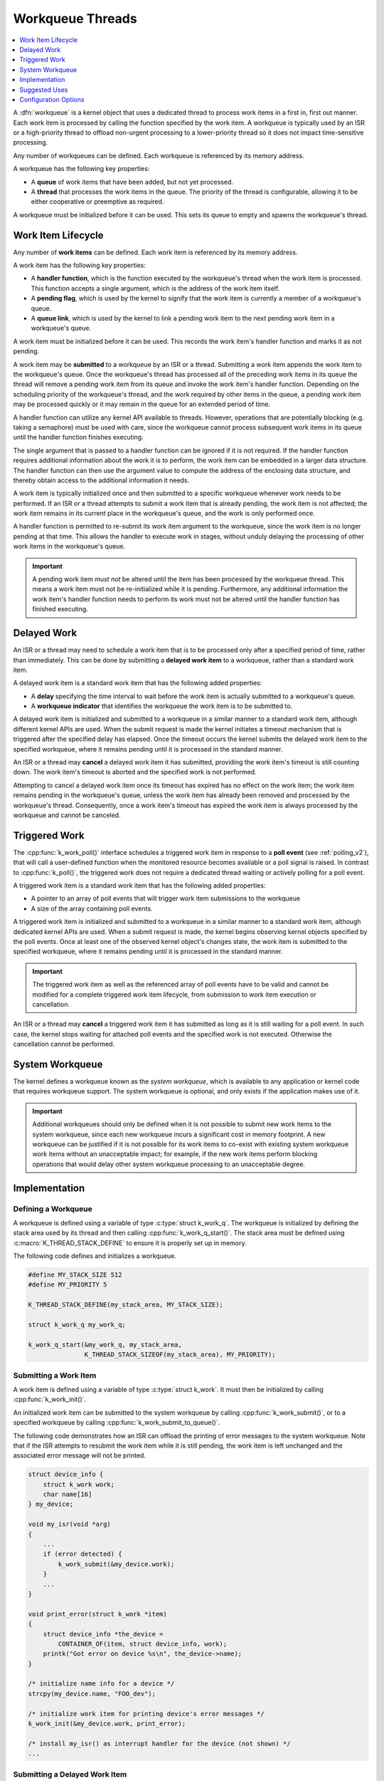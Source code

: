 
.. _workqueues_v2:

Workqueue Threads
#################

.. contents::
    :local:
    :depth: 1

A :dfn:`workqueue` is a kernel object that uses a dedicated thread to process
work items in a first in, first out manner. Each work item is processed by
calling the function specified by the work item. A workqueue is typically
used by an ISR or a high-priority thread to offload non-urgent processing
to a lower-priority thread so it does not impact time-sensitive processing.

Any number of workqueues can be defined. Each workqueue is referenced by its
memory address.

A workqueue has the following key properties:

* A **queue** of work items that have been added, but not yet processed.

* A **thread** that processes the work items in the queue. The priority of the
  thread is configurable, allowing it to be either cooperative or preemptive
  as required.

A workqueue must be initialized before it can be used. This sets its queue
to empty and spawns the workqueue's thread.

Work Item Lifecycle
********************

Any number of **work items** can be defined. Each work item is referenced
by its memory address.

A work item has the following key properties:

* A **handler function**, which is the function executed by the workqueue's
  thread when the work item is processed. This function accepts a single
  argument, which is the address of the work item itself.

* A **pending flag**, which is used by the kernel to signify that the
  work item is currently a member of a workqueue's queue.

* A **queue link**, which is used by the kernel to link a pending work
  item to the next pending work item in a workqueue's queue.

A work item must be initialized before it can be used. This records the work
item's handler function and marks it as not pending.

A work item may be **submitted** to a workqueue by an ISR or a thread.
Submitting a work item appends the work item to the workqueue's queue.
Once the workqueue's thread has processed all of the preceding work items
in its queue the thread will remove a pending work item from its queue and
invoke the work item's handler function. Depending on the scheduling priority
of the workqueue's thread, and the work required by other items in the queue,
a pending work item may be processed quickly or it may remain in the queue
for an extended period of time.

A handler function can utilize any kernel API available to threads. However,
operations that are potentially blocking (e.g. taking a semaphore) must be
used with care, since the workqueue cannot process subsequent work items in
its queue until the handler function finishes executing.

The single argument that is passed to a handler function can be ignored if
it is not required. If the handler function requires additional information
about the work it is to perform, the work item can be embedded in a larger
data structure. The handler function can then use the argument value to compute
the address of the enclosing data structure, and thereby obtain access to the
additional information it needs.

A work item is typically initialized once and then submitted to a specific
workqueue whenever work needs to be performed. If an ISR or a thread attempts
to submit a work item that is already pending, the work item is not affected;
the work item remains in its current place in the workqueue's queue, and
the work is only performed once.

A handler function is permitted to re-submit its work item argument
to the workqueue, since the work item is no longer pending at that time.
This allows the handler to execute work in stages, without unduly delaying
the processing of other work items in the workqueue's queue.

.. important::
    A pending work item *must not* be altered until the item has been processed
    by the workqueue thread. This means a work item must not be re-initialized
    while it is pending. Furthermore, any additional information the work item's
    handler function needs to perform its work must not be altered until
    the handler function has finished executing.

Delayed Work
************

An ISR or a thread may need to schedule a work item that is to be processed
only after a specified period of time, rather than immediately. This can be
done by submitting a **delayed work item** to a workqueue, rather than a
standard work item.

A delayed work item is a standard work item that has the following added
properties:

* A **delay** specifying the time interval to wait before the work item
  is actually submitted to a workqueue's queue.

* A **workqueue indicator** that identifies the workqueue the work item
  is to be submitted to.

A delayed work item is initialized and submitted to a workqueue in a similar
manner to a standard work item, although different kernel APIs are used.
When the submit request is made the kernel initiates a timeout mechanism
that is triggered after the specified delay has elapsed. Once the timeout
occurs the kernel submits the delayed work item to the specified workqueue,
where it remains pending until it is processed in the standard manner.

An ISR or a thread may **cancel** a delayed work item it has submitted,
providing the work item's timeout is still counting down. The work item's
timeout is aborted and the specified work is not performed.

Attempting to cancel a delayed work item once its timeout has expired has
no effect on the work item; the work item remains pending in the workqueue's
queue, unless the work item has already been removed and processed by the
workqueue's thread. Consequently, once a work item's timeout has expired
the work item is always processed by the workqueue and cannot be canceled.

Triggered Work
**************

The :cpp:func:`k_work_poll()` interface schedules a triggered work
item in response to a **poll event** (see :ref:`polling_v2`), that will
call a user-defined function when the monitored resource becomes available
or a poll signal is raised. In contrast to :cpp:func:`k_poll()`,
the triggered work does not require a dedicated thread waiting or actively
polling for a poll event.

A triggered work item is a standard work item that has the following
added properties:

* A pointer to an array of poll events that will trigger work item
  submissions to the workqueue

* A size of the array containing poll events.

A triggered work item is initialized and submitted to a workqueue in a similar
manner to a standard work item, although dedicated kernel APIs are used.
When a submit request is made, the kernel begins observing kernel objects
specified by the poll events. Once at least one of the observed kernel
object's changes state, the work item is submitted to the specified workqueue,
where it remains pending until it is processed in the standard manner.

.. important::
    The triggered work item as well as the referenced array of poll events
    have to be valid and cannot be modified for a complete triggered work
    item lifecycle, from submission to work item execution or cancellation.

An ISR or a thread may **cancel** a triggered work item it has submitted
as long as it is still waiting for a poll event. In such case, the kernel
stops waiting for attached poll events and the specified work is not executed.
Otherwise the cancellation cannot be performed.

System Workqueue
*****************

The kernel defines a workqueue known as the *system workqueue*, which is
available to any application or kernel code that requires workqueue support.
The system workqueue is optional, and only exists if the application makes
use of it.

.. important::
    Additional workqueues should only be defined when it is not possible
    to submit new work items to the system workqueue, since each new workqueue
    incurs a significant cost in memory footprint. A new workqueue can be
    justified if it is not possible for its work items to co-exist with
    existing system workqueue work items without an unacceptable impact;
    for example, if the new work items perform blocking operations that
    would delay other system workqueue processing to an unacceptable degree.

Implementation
**************

Defining a Workqueue
====================

A workqueue is defined using a variable of type :c:type:`struct k_work_q`.
The workqueue is initialized by defining the stack area used by its thread
and then calling :cpp:func:`k_work_q_start()`. The stack area must be defined
using :c:macro:`K_THREAD_STACK_DEFINE` to ensure it is properly set up in
memory.

The following code defines and initializes a workqueue.

.. code-block:: c

    #define MY_STACK_SIZE 512
    #define MY_PRIORITY 5

    K_THREAD_STACK_DEFINE(my_stack_area, MY_STACK_SIZE);

    struct k_work_q my_work_q;

    k_work_q_start(&my_work_q, my_stack_area,
                   K_THREAD_STACK_SIZEOF(my_stack_area), MY_PRIORITY);

Submitting a Work Item
======================

A work item is defined using a variable of type :c:type:`struct k_work`.
It must then be initialized by calling :cpp:func:`k_work_init()`.

An initialized work item can be submitted to the system workqueue by
calling :cpp:func:`k_work_submit()`, or to a specified workqueue by
calling :cpp:func:`k_work_submit_to_queue()`.

The following code demonstrates how an ISR can offload the printing
of error messages to the system workqueue. Note that if the ISR attempts
to resubmit the work item while it is still pending, the work item is left
unchanged and the associated error message will not be printed.

.. code-block:: c

    struct device_info {
        struct k_work work;
        char name[16]
    } my_device;

    void my_isr(void *arg)
    {
        ...
        if (error detected) {
            k_work_submit(&my_device.work);
	}
	...
    }

    void print_error(struct k_work *item)
    {
        struct device_info *the_device =
            CONTAINER_OF(item, struct device_info, work);
        printk("Got error on device %s\n", the_device->name);
    }

    /* initialize name info for a device */
    strcpy(my_device.name, "FOO_dev");

    /* initialize work item for printing device's error messages */
    k_work_init(&my_device.work, print_error);

    /* install my_isr() as interrupt handler for the device (not shown) */
    ...

Submitting a Delayed Work Item
==============================

A delayed work item is defined using a variable of type
:c:type:`struct k_delayed_work`. It must then be initialized by calling
:cpp:func:`k_delayed_work_init()`.

An initialized delayed work item can be submitted to the system workqueue by
calling :cpp:func:`k_delayed_work_submit()`, or to a specified workqueue by
calling :cpp:func:`k_delayed_work_submit_to_queue()`. A delayed work item
that has been submitted but not yet consumed by its workqueue can be canceled
by calling :cpp:func:`k_delayed_work_cancel()`.

Suggested Uses
**************

Use the system workqueue to defer complex interrupt-related processing
from an ISR to a cooperative thread. This allows the interrupt-related
processing to be done promptly without compromising the system's ability
to respond to subsequent interrupts, and does not require the application
to define an additional thread to do the processing.



Configuration Options
**********************

Related configuration options:

* :option:`CONFIG_SYSTEM_WORKQUEUE_STACK_SIZE`
* :option:`CONFIG_SYSTEM_WORKQUEUE_PRIORITY`
